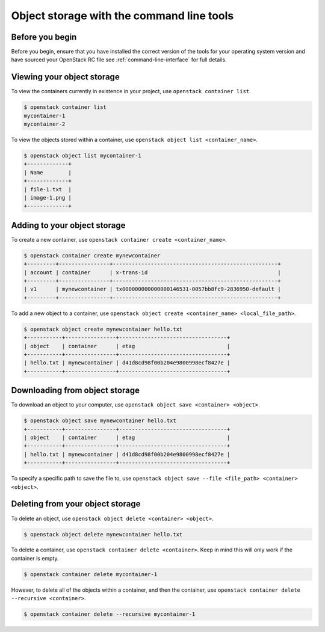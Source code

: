 ##########################################
Object storage with the command line tools
##########################################

****************
Before you begin
****************

Before you begin, ensure that you have installed the correct version of the
tools for your operating system version and have sourced your OpenStack RC file
see :ref:`command-line-interface` for full details.

***************************
Viewing your object storage
***************************

To view the containers currently in existence in your project, use ``openstack
container list``.

.. code-block:: bash

    $ openstack container list
    mycontainer-1
    mycontainer-2

To view the objects stored within a container, use ``openstack object list
<container_name>``.

.. code-block:: bash

    $ openstack object list mycontainer-1
    +-------------+
    | Name        |
    +-------------+
    | file-1.txt  |
    | image-1.png |
    +-------------+

*****************************
Adding to your object storage
*****************************

To create a new container, use ``openstack container create <container_name>``.

.. code-block:: bash

    $ openstack container create mynewcontainer
    +---------+----------------+----------------------------------------------------+
    | account | container      | x-trans-id                                         |
    +---------+----------------+----------------------------------------------------+
    | v1      | mynewcontainer | tx000000000000000146531-0057bb8fc9-2836950-default |
    +---------+----------------+----------------------------------------------------+


To add a new object to a container, use ``openstack object create
<container_name> <local_file_path>``.

.. code-block:: bash

    $ openstack object create mynewcontainer hello.txt
    +-----------+----------------+----------------------------------+
    | object    | container      | etag                             |
    +-----------+----------------+----------------------------------+
    | hello.txt | mynewcontainer | d41d8cd98f00b204e9800998ecf8427e |
    +-----------+----------------+----------------------------------+

*******************************
Downloading from object storage
*******************************

To download an object to your computer, use ``openstack object save <container>
<object>``.

.. code-block:: bash

   $ openstack object save mynewcontainer hello.txt
   +-----------+----------------+----------------------------------+
   | object    | container      | etag                             |
   +-----------+----------------+----------------------------------+
   | hello.txt | mynewcontainer | d41d8cd98f00b204e9800998ecf8427e |
   +-----------+----------------+----------------------------------+


To specify a specific path to save the file to, use ``openstack object save
--file <file_path> <container> <object>``.


*********************************
Deleting from your object storage
*********************************

To delete an object, use ``openstack object delete <container> <object>``.

.. code-block:: bash

    $ openstack object delete mynewcontainer hello.txt

To delete a container, use ``openstack container delete <container>``. Keep in
mind this will only work if the container is empty.

.. code-block:: bash

    $ openstack container delete mycontainer-1

However, to delete all of the objects within a container, and then the
container, use ``openstack container delete --recursive <container>``.

.. code-block:: bash

  $ openstack container delete --recursive mycontainer-1
